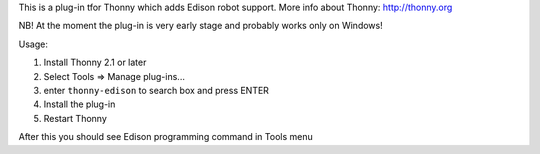 This is a plug-in tfor Thonny which adds Edison robot support. More info about Thonny: http://thonny.org

NB! At the moment the plug-in is very early stage and probably works only on Windows!

Usage:

#. Install Thonny 2.1 or later
#. Select Tools => Manage plug-ins...
#. enter ``thonny-edison`` to search box and press ENTER
#. Install the plug-in
#. Restart Thonny

After this you should see Edison programming command in Tools menu

